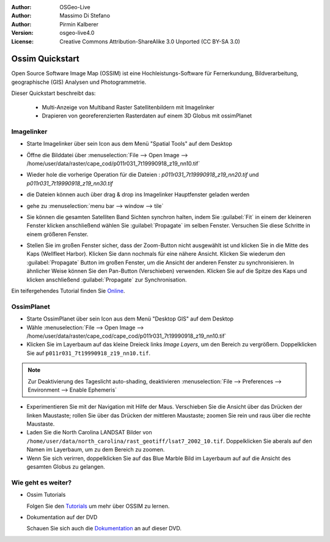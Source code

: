 :Author: OSGeo-Live
:Author: Massimo Di Stefano
:Author: Pirmin Kalberer
:Version: osgeo-live4.0
:License: Creative Commons Attribution-ShareAlike 3.0 Unported  (CC BY-SA 3.0)

.. image:: ../../images/project_logos/logo-ossim.png
  :scale: 80 %
  :alt: project logo
  :align: right

********************************************************************************
Ossim Quickstart 
********************************************************************************

Open Source Software Image Map (OSSIM) ist eine Hochleistungs-Software für Fernerkundung,
Bildverarbeitung, geographische (GIS) Analysen und Photogrammetrie.

Dieser Quickstart beschreibt das:

  * Multi-Anzeige von Multiband Raster Satellitenbildern mit Imagelinker
  * Drapieren von georeferenzierten Rasterdaten auf einem 3D Globus mit ossimPlanet

Imagelinker
================================================================================

* Starte Imagelinker über sein Icon aus dem Menü "Spatial Tools" auf dem Desktop 

* Öffne die Bilddatei über :menuselection:`File --> Open Image --> /home/user/data/raster/cape_cod/p011r031_7t19990918_z19_nn10.tif`

* Wieder hole die vorherige Operation für die Dateien : `p011r031_7t19990918_z19_nn20.tif`
  und `p011r031_7t19990918_z19_nn30.tif`

  .. image:: ../../images/screenshots/1024x768/ossim_imagelinker3.jpg
     :scale: 60 %
     :align: right

* die Dateien können auch über drag & drop ins Imagelinker Hauptfenster geladen werden

* gehe zu :menuselection:`menu bar --> window --> tile`

* Sie können die gesamten Satelliten Band Sichten synchron halten, indem Sie :guilabel:`Fit` in einem 
  der kleineren Fenster klicken anschließend wählen Sie :guilabel:`Propagate` im selben Fenster. Versuchen Sie diese Schritte in einem größeren Fenster.

* Stellen Sie im großen Fenster sicher, dass der Zoom-Button nicht ausgewählt ist und klicken Sie in die Mitte des Kaps (Wellfleet Harbor). 
  Klicken Sie dann nochmals für eine nähere Ansicht. Klicken Sie wiederum den :guilabel:`Propagate`
  Button im großen Fenster, um die Ansicht der anderen Fenster zu synchronisieren.
  In ähnlicher Weise können Sie den Pan-Button (Verschieben) verwenden. Klicken Sie auf die Spitze des Kaps und klicken 
  anschließend :guilabel:`Propagate` zur Synchronisation.

Ein teifergehendes Tutorial finden Sie `Online`_.

.. _`Online`: http://www.geofemengineering.it/GeofemEngineering/Blog/Voci/2010/3/15_OSGEO_-_Live_-_DVD_-_%22running_imagelinker%22.html


OssimPlanet
================================================================================

* Starte OssimPlanet über sein Icon aus dem Menü "Desktop GIS" auf dem Desktop 

* Wähle :menuselection:`File --> Open Image --> /home/user/data/raster/cape_cod/cape_cod/p011r031_7t19990918_z19_nn10.tif`

* Klicken Sie im Layerbaum auf das kleine Dreieck links *Image Layers*, um den Bereich zu vergrößern. 
  Doppelklicken Sie auf ``p011r031_7t19990918_z19_nn10.tif``.

.. note:: Zur Deaktivierung des Tageslicht auto-shading, deaktivieren :menuselection:`File --> Preferences --> Environment --> Enable Ephemeris`

* Experimentieren Sie mit der Navigation mit Hilfe der Maus. Verschieben Sie die Ansicht über das Drücken der 
  linken Maustaste; rollen Sie über das Drücken der mittleren Maustaste; zoomen Sie rein und raus 
  über die rechte Maustaste.

* Laden Sie die North Carolina LANDSAT Bilder von ``/home/user/data/north_carolina/rast_geotiff/lsat7_2002_10.tif``.
  Doppelklicken Sie aberals auf den Namen im Layerbaum, um zu dem Bereich zu zoomen.

* Wenn Sie sich verirren, doppelklicken Sie auf das Blue Marble Bild im Layerbaum auf auf die Ansicht des gesamten Globus zu gelangen.


Wie geht es weiter?
================================================================================

* Ossim Tutorials

  Folgen Sie den Tutorials_ um mehr über OSSIM zu lernen.

.. _tutorials: http://download.osgeo.org/ossim/tutorials/pdfs/

* Dokumentation auf der DVD

  Schauen Sie sich auch die Dokumentation_ an auf dieser DVD.

.. _Dokumentation: ../../ossim/

